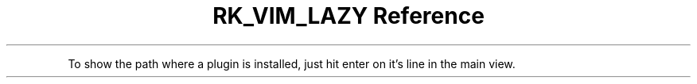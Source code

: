 .\" Automatically generated by Pandoc 3.6
.\"
.TH "RK_VIM_LAZY Reference" "" "" ""
.PP
To show the path where a plugin is installed, just hit enter on it\[cq]s
line in the main view.
